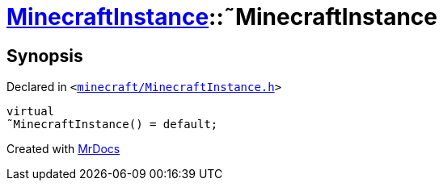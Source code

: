 [#MinecraftInstance-2destructor]
= xref:MinecraftInstance.adoc[MinecraftInstance]::&tilde;MinecraftInstance
:relfileprefix: ../
:mrdocs:


== Synopsis

Declared in `&lt;https://github.com/PrismLauncher/PrismLauncher/blob/develop/launcher/minecraft/MinecraftInstance.h#L59[minecraft&sol;MinecraftInstance&period;h]&gt;`

[source,cpp,subs="verbatim,replacements,macros,-callouts"]
----
virtual
&tilde;MinecraftInstance() = default;
----



[.small]#Created with https://www.mrdocs.com[MrDocs]#
